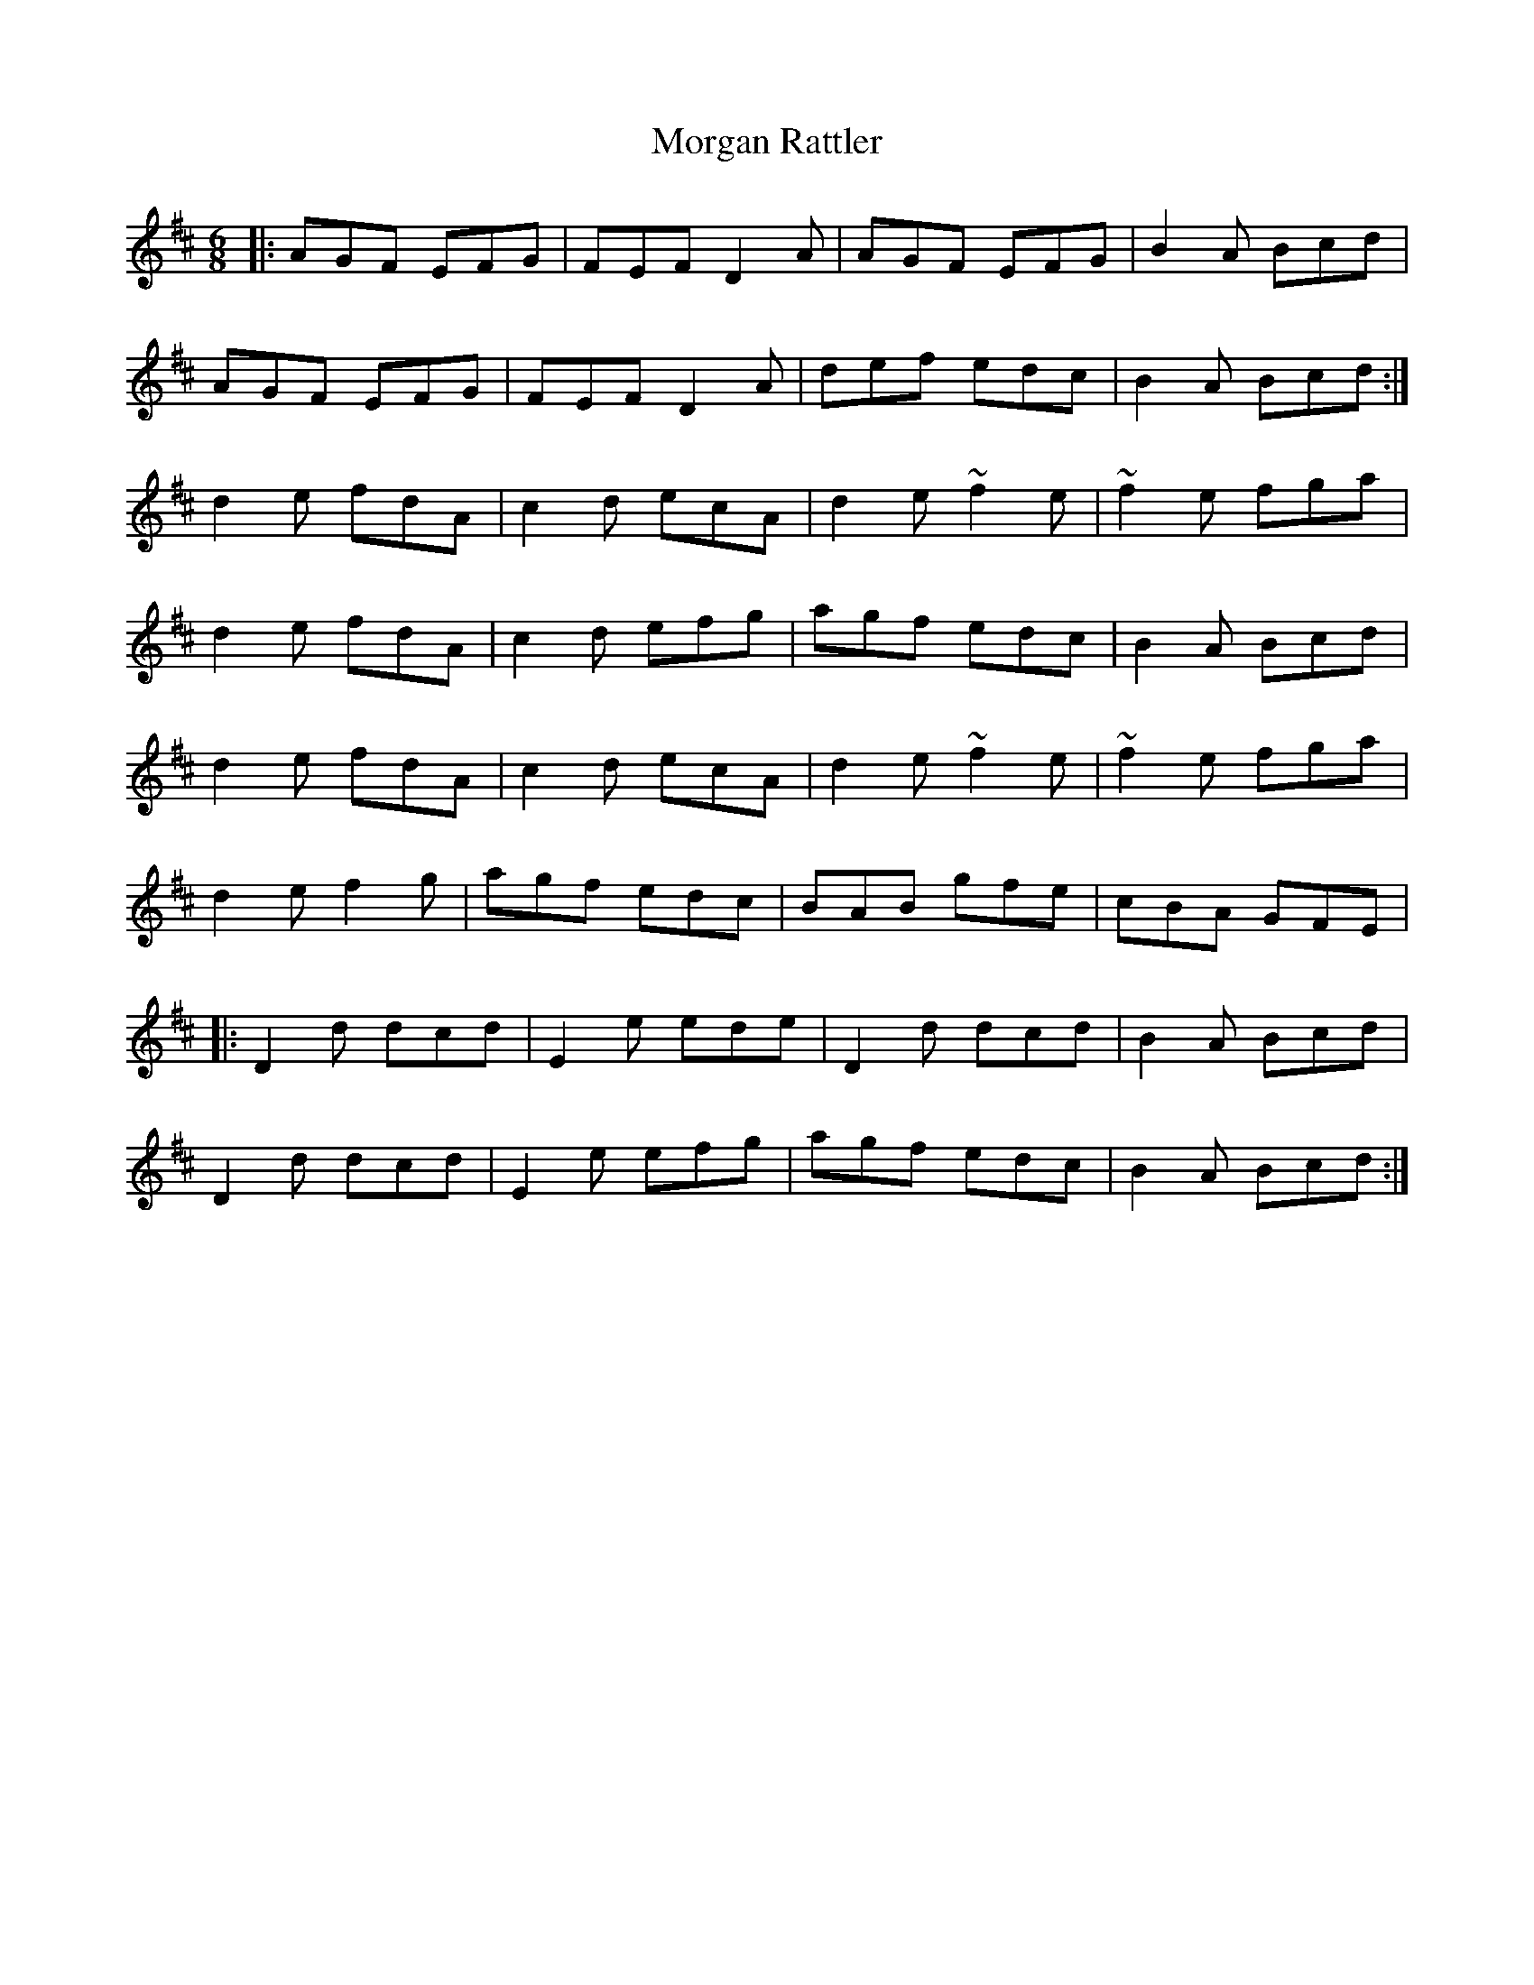X: 27690
T: Morgan Rattler
R: jig
M: 6/8
K: Dmajor
|:AGF EFG|FEF D2 A|AGF EFG|B2 A Bcd|
AGF EFG|FEF D2 A|def edc|B2 A Bcd:|
d2 e fdA|c2 d ecA|d2 e ~f2 e|~f2 e fga|
d2 e fdA|c2 d efg|agf edc|B2 A Bcd|
d2 e fdA|c2 d ecA|d2 e ~f2 e|~f2 e fga|
d2 e f2 g|agf edc|BAB gfe|cBA GFE|
|:D2 d dcd|E2 e ede|D2 d dcd|B2 A Bcd|
D2 d dcd|E2 e efg|agf edc|B2 A Bcd:|

